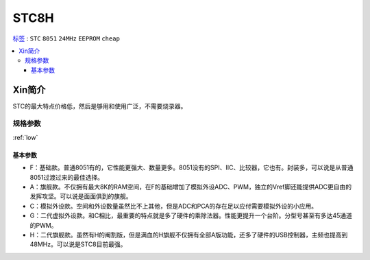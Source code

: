 
.. _stc8:

STC8H
============

`标签 <https://github.com/SoCXin/STC8>`_ : ``STC`` ``8051`` ``24MHz`` ``EEPROM`` ``cheap``

.. contents::
    :local:


Xin简介
-----------

STC的最大特点价格低，然后是够用和使用广泛，不需要烧录器。

.. image:: ./images/STC8.png
    :target: https://www.stcmcudata.com/

规格参数
~~~~~~~~~~~

:ref:`low`


基本参数
^^^^^^^^^^^

* F：基础款。普通8051有的，它性能更强大、数量更多。8051没有的SPI、IIC、比较器，它也有。封装多，可以说是从普通8051过渡过来的最佳选择。
* A：旗舰款。不仅拥有最大8K的RAM空间，在F的基础增加了模拟外设ADC、PWM，独立的Vref脚还能提供ADC更自由的发挥攻坚。可以说是面面俱到的旗舰。
* C：模拟外设款。空间和外设数量虽然比不上其他，但是ADC和PCA的存在足以应付需要模拟外设的小应用。
* G：二代虚拟外设款。和C相比，最重要的特点就是多了硬件的乘除法器。性能更提升一个台阶。分型号甚至有多达45通道的PWM。
* H：二代旗舰款。虽然有H的阉割版，但是满血的H旗舰不仅拥有全部A版功能，还多了硬件的USB控制器，主频也提高到48MHz。可以说是STC8目前最强。
